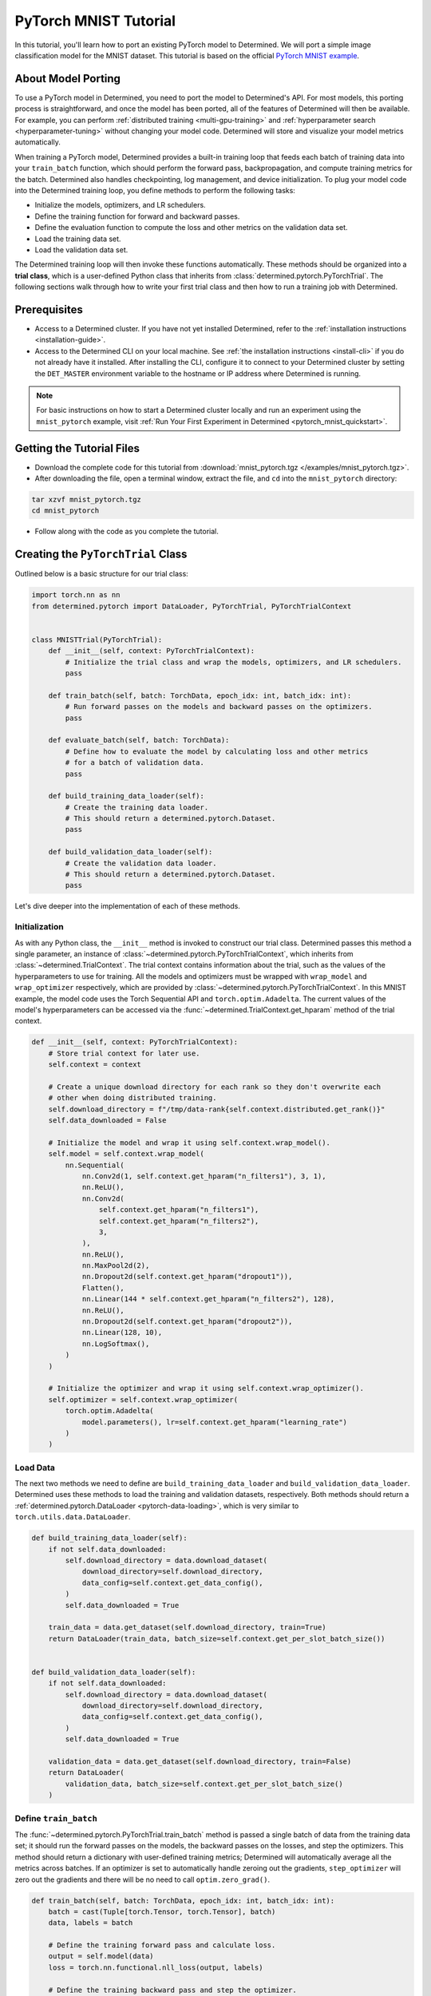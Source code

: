 .. _pytorch-mnist-tutorial:

########################
 PyTorch MNIST Tutorial
########################

.. meta::
   :description: Using a simple image classification model for the MNIST dataset, you'll Learn how to port an existing PyTorch model to Determined.
   :keywords: PyTorch API,MNIST,model developer,quickstart

In this tutorial, you'll learn how to port an existing PyTorch model to Determined. We will port a
simple image classification model for the MNIST dataset. This tutorial is based on the official
`PyTorch MNIST example <https://github.com/PyTorch/examples/blob/master/mnist/main.py>`_.

*********************
 About Model Porting
*********************

To use a PyTorch model in Determined, you need to port the model to Determined's API. For most
models, this porting process is straightforward, and once the model has been ported, all of the
features of Determined will then be available. For example, you can perform :ref:`distributed
training <multi-gpu-training>` and :ref:`hyperparameter search <hyperparameter-tuning>` without
changing your model code. Determined will store and visualize your model metrics automatically.

When training a PyTorch model, Determined provides a built-in training loop that feeds each batch of
training data into your ``train_batch`` function, which should perform the forward pass,
backpropagation, and compute training metrics for the batch. Determined also handles checkpointing,
log management, and device initialization. To plug your model code into the Determined training
loop, you define methods to perform the following tasks:

-  Initialize the models, optimizers, and LR schedulers.
-  Define the training function for forward and backward passes.
-  Define the evaluation function to compute the loss and other metrics on the validation data set.
-  Load the training data set.
-  Load the validation data set.

The Determined training loop will then invoke these functions automatically. These methods should be
organized into a **trial class**, which is a user-defined Python class that inherits from
:class:`determined.pytorch.PyTorchTrial`. The following sections walk through how to write your
first trial class and then how to run a training job with Determined.

***************
 Prerequisites
***************

-  Access to a Determined cluster. If you have not yet installed Determined, refer to the
   :ref:`installation instructions <installation-guide>`.

-  Access to the Determined CLI on your local machine. See :ref:`the installation instructions
   <install-cli>` if you do not already have it installed. After installing the CLI, configure it to
   connect to your Determined cluster by setting the ``DET_MASTER`` environment variable to the
   hostname or IP address where Determined is running.

.. note::

   For basic instructions on how to start a Determined cluster locally and run an experiment using
   the ``mnist_pytorch`` example, visit :ref:`Run Your First Experiment in Determined
   <pytorch_mnist_quickstart>`.

****************************
 Getting the Tutorial Files
****************************

-  Download the complete code for this tutorial from :download:`mnist_pytorch.tgz
   </examples/mnist_pytorch.tgz>`.
-  After downloading the file, open a terminal window, extract the file, and ``cd`` into the
   ``mnist_pytorch`` directory:

.. code::

   tar xzvf mnist_pytorch.tgz
   cd mnist_pytorch

-  Follow along with the code as you complete the tutorial.

*************************************
 Creating the ``PyTorchTrial`` Class
*************************************

Outlined below is a basic structure for our trial class:

.. code:: python

   import torch.nn as nn
   from determined.pytorch import DataLoader, PyTorchTrial, PyTorchTrialContext


   class MNISTTrial(PyTorchTrial):
       def __init__(self, context: PyTorchTrialContext):
           # Initialize the trial class and wrap the models, optimizers, and LR schedulers.
           pass

       def train_batch(self, batch: TorchData, epoch_idx: int, batch_idx: int):
           # Run forward passes on the models and backward passes on the optimizers.
           pass

       def evaluate_batch(self, batch: TorchData):
           # Define how to evaluate the model by calculating loss and other metrics
           # for a batch of validation data.
           pass

       def build_training_data_loader(self):
           # Create the training data loader.
           # This should return a determined.pytorch.Dataset.
           pass

       def build_validation_data_loader(self):
           # Create the validation data loader.
           # This should return a determined.pytorch.Dataset.
           pass

Let's dive deeper into the implementation of each of these methods.

Initialization
==============

As with any Python class, the ``__init__`` method is invoked to construct our trial class.
Determined passes this method a single parameter, an instance of
:class:`~determined.pytorch.PyTorchTrialContext`, which inherits from
:class:`~determined.TrialContext`. The trial context contains information about the trial, such as
the values of the hyperparameters to use for training. All the models and optimizers must be wrapped
with ``wrap_model`` and ``wrap_optimizer`` respectively, which are provided by
:class:`~determined.pytorch.PyTorchTrialContext`. In this MNIST example, the model code uses the
Torch Sequential API and ``torch.optim.Adadelta``. The current values of the model's hyperparameters
can be accessed via the :func:`~determined.TrialContext.get_hparam` method of the trial context.

.. code:: python

   def __init__(self, context: PyTorchTrialContext):
       # Store trial context for later use.
       self.context = context

       # Create a unique download directory for each rank so they don't overwrite each
       # other when doing distributed training.
       self.download_directory = f"/tmp/data-rank{self.context.distributed.get_rank()}"
       self.data_downloaded = False

       # Initialize the model and wrap it using self.context.wrap_model().
       self.model = self.context.wrap_model(
           nn.Sequential(
               nn.Conv2d(1, self.context.get_hparam("n_filters1"), 3, 1),
               nn.ReLU(),
               nn.Conv2d(
                   self.context.get_hparam("n_filters1"),
                   self.context.get_hparam("n_filters2"),
                   3,
               ),
               nn.ReLU(),
               nn.MaxPool2d(2),
               nn.Dropout2d(self.context.get_hparam("dropout1")),
               Flatten(),
               nn.Linear(144 * self.context.get_hparam("n_filters2"), 128),
               nn.ReLU(),
               nn.Dropout2d(self.context.get_hparam("dropout2")),
               nn.Linear(128, 10),
               nn.LogSoftmax(),
           )
       )

       # Initialize the optimizer and wrap it using self.context.wrap_optimizer().
       self.optimizer = self.context.wrap_optimizer(
           torch.optim.Adadelta(
               model.parameters(), lr=self.context.get_hparam("learning_rate")
           )
       )

Load Data
=========

The next two methods we need to define are ``build_training_data_loader`` and
``build_validation_data_loader``. Determined uses these methods to load the training and validation
datasets, respectively. Both methods should return a :ref:`determined.pytorch.DataLoader
<pytorch-data-loading>`, which is very similar to ``torch.utils.data.DataLoader``.

.. code:: python

   def build_training_data_loader(self):
       if not self.data_downloaded:
           self.download_directory = data.download_dataset(
               download_directory=self.download_directory,
               data_config=self.context.get_data_config(),
           )
           self.data_downloaded = True

       train_data = data.get_dataset(self.download_directory, train=True)
       return DataLoader(train_data, batch_size=self.context.get_per_slot_batch_size())


   def build_validation_data_loader(self):
       if not self.data_downloaded:
           self.download_directory = data.download_dataset(
               download_directory=self.download_directory,
               data_config=self.context.get_data_config(),
           )
           self.data_downloaded = True

       validation_data = data.get_dataset(self.download_directory, train=False)
       return DataLoader(
           validation_data, batch_size=self.context.get_per_slot_batch_size()
       )

Define ``train_batch``
======================

The :func:`~determined.pytorch.PyTorchTrial.train_batch` method is passed a single batch of data
from the training data set; it should run the forward passes on the models, the backward passes on
the losses, and step the optimizers. This method should return a dictionary with user-defined
training metrics; Determined will automatically average all the metrics across batches. If an
optimizer is set to automatically handle zeroing out the gradients, ``step_optimizer`` will zero out
the gradients and there will be no need to call ``optim.zero_grad()``.

.. code:: python

   def train_batch(self, batch: TorchData, epoch_idx: int, batch_idx: int):
       batch = cast(Tuple[torch.Tensor, torch.Tensor], batch)
       data, labels = batch

       # Define the training forward pass and calculate loss.
       output = self.model(data)
       loss = torch.nn.functional.nll_loss(output, labels)

       # Define the training backward pass and step the optimizer.
       self.context.backward(loss)
       self.context.step_optimizer(self.optimizer)

       return {"loss": loss}

Define ``evaluate_batch``
=========================

The :func:`~determined.pytorch.PyTorchTrial.evaluate_batch` method is passed a single batch of data
from the validation data set; it should compute the user-defined validation metrics on that data,
and return them as a dictionary that maps metric names to values. The metric values for each batch
are reduced (aggregated) to produce a single value of each metric for the entire validation set. By
default, metric values are averaged but this behavior can be customized by overridding
:func:`~determined.pytorch.PyTorchTrial.evaluation_reducer`.

.. code:: python

   def evaluate_batch(self, batch: TorchData):
       batch = cast(Tuple[torch.Tensor, torch.Tensor], batch)
       data, labels = batch

       output = self.model(data)
       validation_loss = torch.nn.functional.nll_loss(output, labels).item()

       pred = output.argmax(dim=1, keepdim=True)
       accuracy = pred.eq(labels.view_as(pred)).sum().item() / len(data)

       return {"validation_loss": validation_loss, "accuracy": accuracy}

*****************
 Train the Model
*****************

Now that we have ported our model code to the trial API, we can use Determined to train a single
instance of the model or to do a hyperparameter search. In Determined, a trial is a training task
that consists of a dataset, a deep learning model, and values for all of the model's
hyperparameters. An experiment is a collection of one or more trials: an experiment can either train
a single model (with a single trial), or can define a search over a user-defined hyperparameter
space.

To create an experiment, we start by writing a configuration file that defines the kind of
experiment we want to run. In this case, we want to train a single model for a single epoch, using
fixed values for the model's hyperparameters:

.. code:: yaml

   name: mnist_pytorch_const
   data:
     url: https://s3-us-west-2.amazonaws.com/determined-ai-test-data/pytorch_mnist.tar.gz
   hyperparameters:
     learning_rate: 1.0
     global_batch_size: 64
     n_filters1: 32
     n_filters2: 64
     dropout1: 0.25
     dropout2: 0.5
   searcher:
     name: single
     metric: validation_loss
     max_length:
       epochs: 1
     smaller_is_better: true
   entrypoint: model_def:MNistTrial

The ``entrypoint`` specifies the name of the trial class to use. This is useful if the model code
contains more than one trial class. In this case, we use an entrypoint of ``model_def:MNistTrial``
because our trial class is named ``MNistTrial`` and it is defined in a Python file named
``model_def.py``.

For more information on experiment configuration, see the :ref:`experiment configuration reference
<experiment-configuration>`.

*******************
 Run an Experiment
*******************

:ref:`The Determined CLI <cli-ug>` can be used to create a new experiment, which will immediately
start running on the cluster. To do this, we run:

.. code::

   det experiment create const.yaml .

Here, the first argument (``const.yaml``) is the name of the experiment configuration file and the
second argument (``.``) is the location of the directory that contains our model definition files.
You may need to configure the CLI with the network address where the Determined master is running,
via the ``-m`` flag or the ``DET_MASTER`` environment variable.

Once the experiment is started, you will see a notification:

.. code::

   Preparing files (.../mnist_pytorch) to send to master... 2.5KB and 4 files
   Created experiment xxx

********************
 Evaluate the Model
********************

Model evaluation is done automatically for you by Determined. To access information on both training
and validation performance, simply go to the WebUI by entering the address of the Determined master
in your web browser.

Once you are on the Determined landing page, you can find your experiment using the experiment's ID
(``xxx`` in the example above) or description.

************
 Next Steps
************

Now that you are familiar with porting model code to Determined, you can keep working with the
PyTorch MNIST model and learn how to :ref:`get up and running with the Core API <api-core-ug>`.
